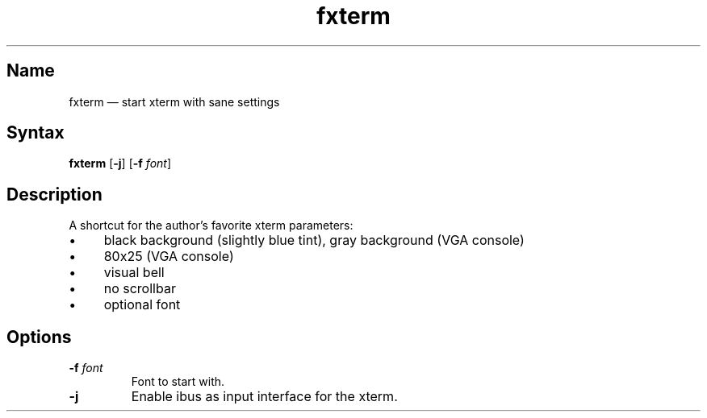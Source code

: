 .TH fxterm 1 "2008-02-06" "hxtools" "hxtools"
.SH Name
.PP
fxterm \(em start xterm with sane settings
.SH Syntax
.PP
\fBfxterm\fP [\fB\-j\fP] [\fB\-f\fP \fIfont\fP]
.SH Description
.PP
A shortcut for the author's favorite xterm parameters:
.IP "\(bu" 4
black background (slightly blue tint), gray background (VGA console)
.IP "\(bu" 4
80x25 (VGA console)
.IP "\(bu" 4
visual bell
.IP "\(bu" 4
no scrollbar
.IP "\(bu" 4
optional font
.SH Options
.TP
\fB\-f\fP \fIfont\fP
Font to start with.
.TP
\fB\-j\fP
Enable ibus as input interface for the xterm.
